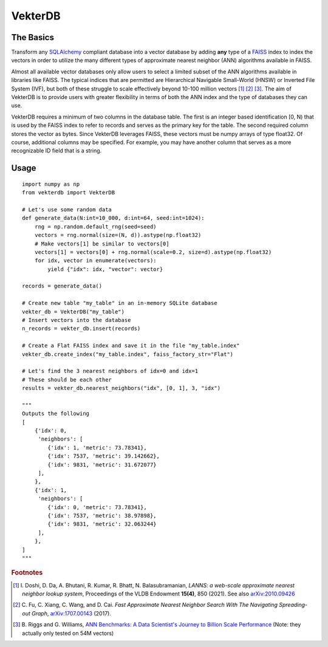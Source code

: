 VekterDB
========

The Basics
----------
Transform any `SQLAlchemy <https://www.sqlalchemy.org/>`_ compliant database into a
vector database by adding **any** type of a `FAISS <https://ai.meta.com/tools/faiss/>`_
index to index the vectors in order to utilize the many different types of approximate
nearest neighbor (ANN) algorithms available in FAISS.

Almost all available vector databases only allow users to select a limited subset of
the ANN algorithms available in libraries like FAISS. The typical indices that are
permitted are Hierarchical Navigable Small-World (HNSW) or Inverted File System (IVF),
but both of these struggle to scale effectively beyond 10-100 million
vectors [#f1]_ [#f2]_ [#f3]_. The aim of VekterDB is to provide users with greater
flexibility in terms of both the ANN index and the type of databases they can use.

VekterDB requires a minimum of two columns in the database table. The first is an
integer based identification [0, N) that is used by the FAISS index to refer to records
and serves as the primary key for the table. The second required column stores the
vector as bytes. Since VekterDB leverages FAISS, these vectors must be numpy arrays of
type float32. Of course, additional columns may be specified. For example, you may have
another column that serves as a more recognizable ID field that is a string.

Usage
-----

::

    import numpy as np
    from vekterdb import VekterDB

    # Let's use some random data
    def generate_data(N:int=10_000, d:int=64, seed:int=1024):
        rng = np.random.default_rng(seed=seed)
        vectors = rng.normal(size=(N, d)).astype(np.float32)
        # Make vectors[1] be similar to vectors[0]
        vectors[1] = vectors[0] + rng.normal(scale=0.2, size=d).astype(np.float32)
        for idx, vector in enumerate(vectors):
            yield {"idx": idx, "vector": vector}
    
    records = generate_data()

    # Create new table "my_table" in an in-memory SQLite database
    vekter_db = VekterDB("my_table")
    # Insert vectors into the database
    n_records = vekter_db.insert(records)

    # Create a Flat FAISS index and save it in the file "my_table.index"
    vekter_db.create_index("my_table.index", faiss_factory_str="Flat")

    # Let's find the 3 nearest neighbors of idx=0 and idx=1
    # These should be each other
    results = vekter_db.nearest_neighbors("idx", [0, 1], 3, "idx")

    """
    Outputs the following
    [
        {'idx': 0,
         'neighbors': [
            {'idx': 1, 'metric': 73.78341},
            {'idx': 7537, 'metric': 39.142662},
            {'idx': 9831, 'metric': 31.672077}
         ],
        },
        {'idx': 1,
         'neighbors': [
            {'idx': 0, 'metric': 73.78341},
            {'idx': 7537, 'metric': 38.97898},
            {'idx': 9831, 'metric': 32.063244}
         ],
        },
    ]
    """


.. rubric:: Footnotes

.. [#f1] I. Doshi, D. Da, A. Bhutani, R. Kumar, R. Bhatt, N. Balasubramanian,
         *LANNS: a web-scale approximate nearest neighbor lookup system*,
         Proceedings of the VLDB Endowment **15(4)**, 850 (2021).
         See also `arXiv:2010.09426 <https://arxiv.org/abs/2010.09426>`_
.. [#f2] C. Fu, C. Xiang, C. Wang, and D. Cai.
         *Fast Approximate Nearest Neighbor Search With The Navigating Spreading-out Graph*,
         `arXiv:1707.00143 <https://arxiv.org/abs/1707.00143>`_  (2017).
.. [#f3] B. Riggs and G. Williams,
         `ANN Benchmarks: A Data Scientist's Journey to Billion Scale Performance <https://medium.com/gsi-technology/ann-benchmarks-a-data-scientists-journey-to-billion-scale-performance-db191f043a27>`_ 
         (Note: they actually only tested on 54M vectors)